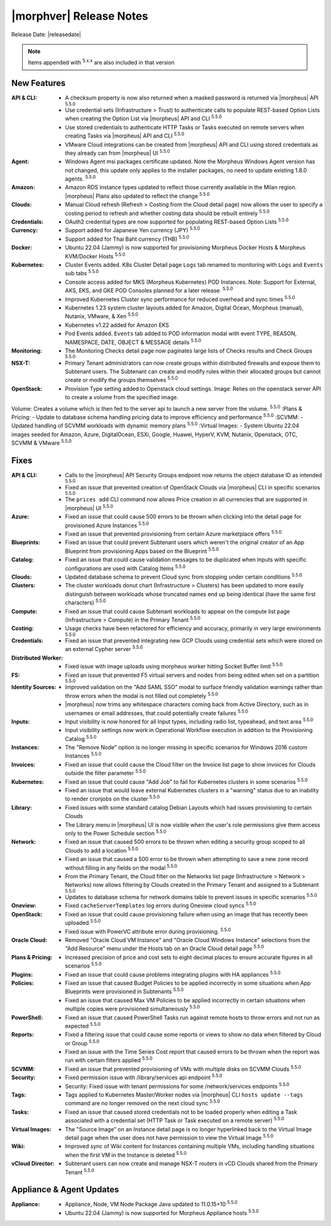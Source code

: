 .. _Release Notes:

*************************
|morphver| Release Notes
*************************

Release Date: |releasedate|

.. NOTE:: Items appended with :superscript:`5.x.x` are also included in that version
.. .. include:: highlights.rst

New Features
============

:API & CLI: - A checksum property is now also returned when a masked password is returned via |morpheus| API :superscript:`5.5.0`
             - Use credential sets (Infrastructure > Trust) to authenticate calls to populate REST-based Option Lists when creating the Option List via |morpheus| API and CLI :superscript:`5.5.0`
             - Use stored credentials to authenticate HTTP Tasks or Tasks executed on remote servers when creating Tasks via |morpheus| API and CLI :superscript:`5.5.0`
             - VMware Cloud integrations can be created from |morpheus| API and CLI using stored credentials as they already can from |morpheus| UI :superscript:`5.5.0`
:Agent: - Windows Agent msi packages certificate updated. Note the Morpheus Windows Agent version has not changed, this update only applies to the installer packages, no need to update existing 1.8.0 agents. :superscript:`5.5.0`
:Amazon: - Amazon RDS instance types updated to reflect those currently available in the Milan region. |morpheus| Plans also updated to reflect the change :superscript:`5.5.0`
:Clouds: - Manual Cloud refresh (Refresh > Costing from the Cloud detail page) now allows the user to specify a costing period to refresh and whether costing data should be rebuilt entirely :superscript:`5.5.0`
:Credentials: - OAuth2 credential types are now supported for populating REST-based Option Lists :superscript:`5.5.0`
:Currency: - Support added for Japanese Yen currency (JPY) :superscript:`5.5.0`
            - Support added for Thai Baht currency (THB) :superscript:`5.5.0`
:Docker: - Ubuntu 22.04 (Jammy) is now supported for provisioning Morpheus Docker Hosts & Morpheus KVM/Docker Hosts :superscript:`5.5.0`
:Kubernetes: - Cluster Events added. K8s Cluster Detail page ``Logs`` tab renamed to monitoring with ``Logs`` and ``Events`` sub tabs :superscript:`5.5.0`
              - Console access added for MKS (Morpheus Kubernetes) POD Instances. Note: Support for External, AKS, EKS, and GKE POD Consoles planned for a later release. :superscript:`5.5.0`
              - Improved Kubernetes Cluster sync performance for reduced overhead and sync times :superscript:`5.5.0`
              - Kubernetes 1.23 system cluster layouts added for Amazon, Digital Ocean, Morpheus (manual), Nutanix, VMware, & Xen :superscript:`5.5.0`
              - Kubernetes v1.22 added for Amazon EKS
              - Pod Events added. ``Events`` tab added to POD information modal with event TYPE, REASON, NAMESPACE, DATE, OBJECT & MESSAGE details :superscript:`5.5.0`
:Monitoring: - The Monitoring Checks detail page now paginates large lists of Checks results and Check Groups :superscript:`5.5.0`
:NSX-T: - Primary Tenant administrators can now create groups within distributed firewalls and expose them to Subtenant users. The Subtenant can create and modify rules within their allocated groups but cannot create or modify the groups themselves :superscript:`5.5.0`
:OpenStack: - Provision Type setting added to Openstack cloud settings. Image: Relies on the openstack server API to create a volume from the specified image.
Volume: Creates a volume which is then fed to the server api to launch a new server from the volume. :superscript:`5.5.0`
:Plans & Pricing: - Update to database schema handling pricing data to improve efficiency and performance :superscript:`5.5.0`
:SCVMM: - Updated handling of SCVMM workloads with dynamic memory plans :superscript:`5.5.0`
:Virtual Images: - System Ubuntu 22.04 images seeded for Amazon, Azure, DigitalOcean, ESXi, Google, Huawei, HyperV, KVM, Nutanix, Openstack, OTC, SCVMM & VMware :superscript:`5.5.0`


Fixes
=====

:API & CLI: - Calls to the |morpheus| API Security Groups endpoint now returns the object database ID as intended :superscript:`5.5.0`
             - Fixed an issue that prevented creation of OpenStack Clouds via |morpheus| CLI in specific scenarios :superscript:`5.5.0`
             - The ``prices add`` CLI command now allows Price creation in all currencies that are supported in |morpheus| UI :superscript:`5.5.0`
:Azure: - Fixed an issue that could cause 500 errors to be thrown when clicking into the detail page for provisioned Azure Instances :superscript:`5.5.0`
         - Fixed an issue that prevented provisioning from certain Azure marketplace offers :superscript:`5.5.0`
:Blueprints: - Fixed an issue that could prevent Subtenant users which weren't the original creator of an App Blueprint from provisioning Apps based on the Blueprint :superscript:`5.5.0`
:Catalog: - Fixed an issue that could cause validation messages to be duplicated when Inputs with specific configurations are used with Catalog Items :superscript:`5.5.0`
:Clouds: - Updated database schema to prevent Cloud sync from stopping under certain conditions :superscript:`5.5.0`
:Clusters: - The cluster workloads donut chart (Infrastructure > Clusters) has been updated to more easily distinguish between workloads whose truncated names end up being identical (have the same first characters) :superscript:`5.5.0`
:Compute: - Fixed an issue that could cause Subtenant workloads to appear on the compute list page (Infrastructure > Compute) in the Primary Tenant :superscript:`5.5.0`
:Costing: - Usage checks have been refactored for efficiency and accuracy, primarily in very large environments :superscript:`5.5.0`
:Credentials: - Fixed an issue that prevented integrating new GCP Clouds using credential sets which were stored on an external Cypher server :superscript:`5.5.0`
:Distributed Worker: - Fixed issue with image uploads using morpheus worker hitting Socket Buffer limit :superscript:`5.5.0`
:F5: - Fixed an issue that prevented F5 virtual servers and nodes from being edited when set on a partition :superscript:`5.5.0`
:Identity Sources: - Improved validation on the "Add SAML SSO" modal to surface friendly validation warnings rather than throw errors when the modal is not filled out completely :superscript:`5.5.0`
                  - |morpheus| now trims any whitespace characters coming back from Active Directory, such as in usernames or email addresses, that could potentially create failures :superscript:`5.5.0`
:Inputs: - Input visibility is now honored for all Input types, including radio list, typeahead, and text area :superscript:`5.5.0`
          - Input visibility settings now work in Operational Workflow execution in addition to the Provisioning Catalog :superscript:`5.5.0`
:Instances: - The "Remove Node" option is no longer missing in specific scenarios for Windows 2016 custom Instances :superscript:`5.5.0`
:Invoices: - Fixed an issue that could cause the Cloud filter on the Invoice list page to show invoices for Clouds outside the filter parameter :superscript:`5.5.0`
:Kubernetes: - Fixed an issue that could cause "Add Job" to fail for Kubernetes clusters in some scenarios :superscript:`5.5.0`
              - Fixed an issue that would leave external Kubernetes clusters in a "warning" status due to an inability to render cronjobs on the cluster :superscript:`5.5.0`
:Library: - Fixed issues with some standard catalog Debian Layouts which had issues provisioning to certain Clouds
           - The Library menu in |morpheus| UI is now visible when the user's role permissions give them access only to the Power Schedule section :superscript:`5.5.0`
:Network: - Fixed an issue that caused 500 errors to be thrown when editing a security group scoped to all Clouds to add a location :superscript:`5.5.0`
           - Fixed an issue that caused a 500 error to be thrown when attempting to save a new zone record without filling in any fields on the modal :superscript:`5.5.0`
           - From the Primary Tenant, the Cloud filter on the Networks list page (Infrastructure > Network > Networks) now allows filtering by Clouds created in the Primary Tenant and assigned to a Subtenant :superscript:`5.5.0`
           - Updates to database schema for network domains table to prevent issues in specific scenarios :superscript:`5.5.0`
:Oneview: - Fixed ``cacheServerTemplates`` log errors during Oneview cloud syncs :superscript:`5.5.0`
:OpenStack: - Fixed an issue that could cause provisioning failure when using an image that has recently been uploaded :superscript:`5.5.0`
             - Fixed issue with PowerVC attribute error during provisioning. :superscript:`5.5.0`
:Oracle Cloud: - Removed "Oracle Cloud VM Instance" and "Oracle Cloud Windows Instance" selections from the "Add Resource" menu under the Hosts tab on an Oracle Cloud detail page :superscript:`5.5.0`
:Plans & Pricing: - Increased precision of price and cost sets to eight decimal places to ensure accurate figures in all scenarios :superscript:`5.5.0`
:Plugins: - Fixed an issue that could cause problems integrating plugins with HA appliances :superscript:`5.5.0`
:Policies: - Fixed an issue that caused Budget Policies to be applied incorrectly in some situations when App Blueprints were provisioned in Subtenants :superscript:`5.5.0`
            - Fixed an issue that caused Max VM Policies to be applied incorrectly in certain situations when multiple copies were provisioned simultaneously :superscript:`5.5.0`
:PowerShell: - Fixed an issue that caused PowerShell Tasks run against remote hosts to throw errors and not run as expected :superscript:`5.5.0`
:Reports: - Fixed a filtering issue that could cause some reports or views to show no data when filtered by Cloud or Group :superscript:`5.5.0`
           - Fixed an issue with the Time Series Cost report that caused errors to be thrown when the report was run with certain filters applied :superscript:`5.5.0`
:SCVMM: - Fixed an issue that prevented provisioning of VMs with multiple disks on SCVMM Clouds :superscript:`5.5.0`
:Security: - Fixed permission issue with /library/services api endpoint :superscript:`5.5.0`
            - Security: Fixed issue with tenant permissions for some /network/services endpoints :superscript:`5.5.0`
:Tags: - Tags applied to Kubernetes Master/Worker nodes via |morpheus| CLI ``hosts update --tags`` command are no longer removed on the next cloud sync :superscript:`5.5.0`
:Tasks: - Fixed an issue that caused stored credentials not to be loaded properly when editing a Task associated with a credential set (HTTP Task or Task executed on a remote server) :superscript:`5.5.0`
:Virtual Images: - The "Source Image" on an Instance detail page is no longer hyperlinked back to the Virtual Image detail page when the user does not have permission to view the Virtual Image :superscript:`5.5.0`
:Wiki: - Improved sync of Wiki content for Instances containing multiple VMs, including handling situations when the first VM in the Instance is deleted :superscript:`5.5.0`
:vCloud Director: - Subtenant users can now create and manage NSX-T routers in vCD Clouds shared from the Primary Tenant :superscript:`5.5.0`


Appliance & Agent Updates
=========================

:Appliance: - Appliance, Node, VM Node Package Java updated to 11.0.15+10 :superscript:`5.5.0`
             - Ubuntu 22.04 (Jammy) is now supported for Morpheus Appliance hosts :superscript:`5.5.0`